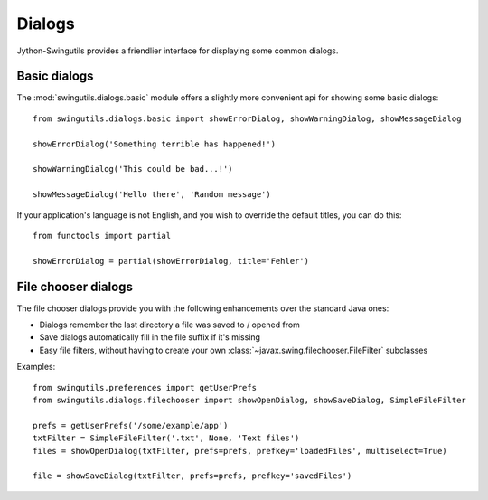 Dialogs
=======

Jython-Swingutils provides a friendlier interface for displaying some common
dialogs.

Basic dialogs
-------------

The :mod:`swingutils.dialogs.basic` module offers a slightly more convenient
api for showing some basic dialogs::

    from swingutils.dialogs.basic import showErrorDialog, showWarningDialog, showMessageDialog
    
    showErrorDialog('Something terrible has happened!')

    showWarningDialog('This could be bad...!')
    
    showMessageDialog('Hello there', 'Random message')

If your application's language is not English, and you wish to override the
default titles, you can do this::

    from functools import partial
    
    showErrorDialog = partial(showErrorDialog, title='Fehler')

File chooser dialogs
--------------------

The file chooser dialogs provide you with the following enhancements over the
standard Java ones:

* Dialogs remember the last directory a file was saved to / opened from
* Save dialogs automatically fill in the file suffix if it's missing
* Easy file filters, without having to create your own
  :class:`~javax.swing.filechooser.FileFilter` subclasses

Examples::

    from swingutils.preferences import getUserPrefs
    from swingutils.dialogs.filechooser import showOpenDialog, showSaveDialog, SimpleFileFilter
    
    prefs = getUserPrefs('/some/example/app')
    txtFilter = SimpleFileFilter('.txt', None, 'Text files')
    files = showOpenDialog(txtFilter, prefs=prefs, prefkey='loadedFiles', multiselect=True)
    
    file = showSaveDialog(txtFilter, prefs=prefs, prefkey='savedFiles')
    